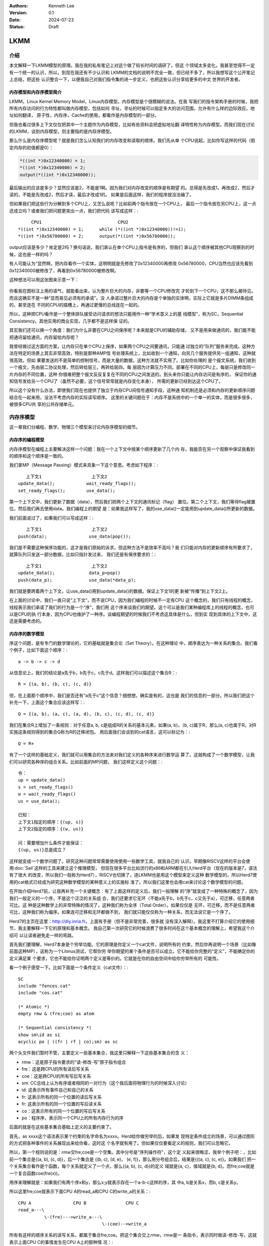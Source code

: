 .. Kenneth Lee 版权所有 2024

:Authors: Kenneth Lee
:Version: 0.1
:Date: 2024-07-23
:Status: Draft

LKMM
****

介绍
====

本文解释一下LKMM模型的原理。我在我的私有笔记上对这个做了较长时间的调研了，但这
个领域太多变化，我甚至觉得不一定有一个统一的认识，所以，到现在我还有不少认识和
LKMM的文档的说明不完全一致，但已经不多了，所以我想写这个公开笔记上总结，把这些
认识整合一下，以便我自己对我们指令集的进一步定义，也把这些认识分享给更多的中文
世界的开发者。

内存模型和内存序模型简介
------------------------

LKMM，Linux Kernel Memory Model，Linux内存模型。内存模型是个很模糊的说法。在我
写我们的指令架构手册的时候，我把所有内存访问的行为特性都叫做内存模型，包括如何
寻址，寻址的时候可以指定多大的访问范围，允许有什么样的边际效应，地址如何翻译，
原子性，内存序，Cache的使用，都看作是内存模型的一部分。

但我也看过很多上下文仅仅把其中一个主题作为内存模型，比如有些资料会把虚拟地址翻
译特性称为内存模型。而我们现在讨论的LKMM，谈到内存模型，则主要指的是内存序模型。

那么什么是内存序模型呢？就是我们怎么认知我们的内存改变和读取的顺序。我们先从单
个CPU说起，比如你写这样的代码（假定内存的初值都是0）：

.. code-block:: c

  *((int *)0x12340000) = 1;
  *((int *)0x12340000) = 2;
  output(*((int *)0x12340000));

最后输出的应该是多少？显然应该是2，不能是1啊。因为我们对内存改变的顺序是有期望
的。总得是先改成1，再改成2，然后才读的，不能是先改成2，然后才读，最后才改成1的。
如果是后面这样，我们的程序就没法编了。

但如果我们把这些行为分解到多个CPU上，又怎么说呢？比如前两个指令放在一个CPU上，
最后一个指令放在另CPU上，这一点还成立吗？或者我们把问题更突出一点，我们把代码
该写成这样：::

       CPU1                             CPU2
  *((int *)0x12340000) = 1;      while (*((int *)0x12340000))!=1);
  *((int *)0x56780000) = 2;      output(*((int *)0x56780000));
  
output应该是多少？肯定是2吗？换句话说，我们承认在单个CPU上指令是有序的，但我们
承认这个顺序被其他CPU观察到的时候，这也是一样的吗？

有人可能认为“显然啊，把内存看作一个实体，这明明就是先修改了0x12340000再修改
0x56780000，CPU当然也应该先看到0x12340000被修改了，再看到0x56780000被修改啊。

这种想法可以用这张图来示意一下：

.. figure:: _static/mem_order.svg

你看我在图标注上用的语气，就能看出来，认为整片巨大的内存，非要等一个CPU修改完
才轮到下一个CPU，这不那么被待见。而且这确实不是一种“显而易见必须有的承诺”。没
人承诺过整片巨大的内存是个单独的实体啊，实际上它就是多片DIMM条组成的，甚至连在
不同的CPU的插槽上，再通过更慢的总线连在一起的。

所以，这种把CPU看作是一个整体排队接受访问请求的想法只能用作一种“学术意义上的基
线模型”，称为SC，Sequential Consistency。其他实用的商业实现，几乎都不是这样保
证的。

其实我们还可以换一个角度：我们为什么非要在CPU之间保序呢？本来就是CPU的辅助存储，
又不是用来做通讯的，我们能不能把通讯留给通讯，内存留给内存呢？

我曾经做过这方面的方案，让内存只在单个CPU上保序，如果两个CPU之间要通讯，只能通
过独立的“队列”服务来完成。这种方法在特定的场景上其实非常高效，特别是那种AMP信
号处理系统上，比如收到一个通知，向另几个服务提供另一组通知，这种就很高效。但如
果要发送的不是简单的控制信号，而是大量的数据，这种方法就不实用了。比如你处理的
是个报文系统，我们收到一个报文，先由层二协议处理，然后转给层三，再转给层四，每
层因为计算压力不同，部署在不同的CPU上，每层只是修改同一片内存的不同位置，这种
你很难把整个报文反反复复在不同的CPU之间发送的。到头来你只能让内存访问是有序的，
保证你的通知信号发给另一个CPU了（虽然不必要，这个信号常常就是内存变化本身），
所需的更新已经到达这个CPU了。

所以这个没有什么办法，即使我们现在也提供了独立于内存CPU间信号通知手段，这种通
知机制还是必须和内存的更新顺序问题结合在一起来用，没法不考虑内存的实际读写顺序。
这里的关键问题在于：内存不是系统中的一个单一的实体，而是很多很多，被很多CPU共
享的公共存储单元。


内存序模型
==========

这一章我们分编程、数学、物理三个模型来讨论内存序模型的细节。

内存序的编程模型
----------------

内存序模型在编程上主要解决这样一个问题：我在一个上下文中按某个顺序更新了几个内
存，我能否在另一个观察中保证我看到的顺序和这个顺序是一致的。

我们拿MP（Message Passing）模式来具象一下这个意思。考虑如下程序：::

        上下文1                   上下文2
     update_data();            wait_ready_flags();
     set_ready_flags();        use_data();

第一个上下文中，我们更新了数据（data），然后我们把两个上下文的通讯标记（flag）
置位。第二个上下文，我们等待flag被置位，然后我们再去使用data。我们编程上的期望
是：如果我这样写了，我的use_data()一定能用到update_data()所更新的数据。

我们前面说过了，如果我们可以写成这样：::

        上下文1                   上下文2
     push(data);                use_data(pop());

我们是不需要这种保序功能的，这才是我们原始的诉求，但这种方法不是效率不高吗？我
们只能对内存的更新顺序有所要求了，就算队列只发送一部分数据，比如只指针发过来，
我们还是有保序要求的：::

        上下文1                   上下文2
     update_data();             data_p=pop()
     push(data_p);              use_data(*data_p);

我们就是要跨着两个上下文，让use_data()用到update_data()的数据。保证上下文1的更
新被“传播”到上下文2上。

在上面的讨论中，我们一直只说“上下文”，而不说CPU，因为我们编程的时候不一定有CPU
这个概念的，我们只有线程的概念，线程表示我们承诺了我们的行为是一个“序”，我们用
这个序来谈我们的期望。这个可以是我们某种编程库上的线程的概念，也可以是CPU的执
行本身，因为CPU也维护了一种序。谈编程期望的时候我们不考虑这具体是什么，但到实
现到具体的上下文中，这还是需要考虑的。

内存序的数学模型
----------------

序这个问题，是有专门的数学理论的，它的基础就是集合论（Set Theory）。在这种理论
中，顺序表达为一种关系的集合。我们看个例子，比如下面这个顺序：::

  a -> b -> c -> d

从信息论上，我们的结论是a先于b，b先于c，c先于d。这样我们可以描述这个集合R：::

  R = {(a, b), (b, c), (c, d)}

但，在上面那个顺序中，我们是否还有“a先于c”这个信息？细想想，确实是有的，这也是
我们的信息的一部分。所以我们把这个补充一下，上面这个集合应该这样写：::

  Q = {(a, b), (a, c), (a, d), (b, c), (c, d), (c, d)}

我们在集合R上增加了一条规则：对于任意a, b, c是组成R的关系的基本元素，如果(a,
b)，（b, c)属于R，那么(a, c)也属于R。对R实施这条规则得到的集合Q称为R的迁移闭包。
用后面我们会谈到的cat语言，这可以标记为：::

  Q = R+

有了一个这样的基础定义，我们就可以用集合的方法来对我们定义的各种序来进行数学运
算了。这就构成了一个数学模型，让我们可以研究各种序的组合关系。比如前面的MP问题，
我们这样定义这个问题：::

  令：
  up = update_data()
  s = set_ready_flags()
  w = wait_ready_flags()
  us = use_data();

  已知：
  上下文1指定的顺序：{(up, s)}
  上下文2指定的顺序：{(w, us)}

  问：需要增加什么条件才能保证：
  {(up, us)}总是成立？

这样就变成一个数学问题了。研究这种问题常常需要使用使用一些数学工具，就我自己的
认识，早期像RISCV这样的平台会使用\ :doc:`Sail`\ 这样的工具来建立这个推理模型，
但现在很多平台比如流行的x86和ARM都在引入Herd平台（现在的版本是7，语法有了很大
的改变，所以我们一般称为Herd7），RISCV也切换了，连LKMM也是用这个模型来定义这种
数学模型的，所以Herd7使用的cat格式已经成为研究这种数学模型的某种意义上的实施标
准了。所以我们这里也会用cat来讨论这个数学模型的问题。

在开始介绍Herd7前，让我再补充一个关键概念：有了上面这样的定义后，我们一般理解
的“序”就变成了一种特殊的概念了，因为我们一般定义的一个序，不是这个泛泛的关系组
合，我们还要求它无环（不能a先于b，b先于c，c又先于a），可迁移，任意两者可比。这
种是这种数学上的非常特殊的情况了，这种我们称为全序（Total Order）。如果仅仅是
无环，可迁移，而不是任意两者可比，这种我们称为偏序。如果连可迁移和无环都做不到，
我们就只能仅仅称为一种关系，而无法说它是一个序了。

Herd7的主页在这里：\ http://diy.inria.fr\ 。上面有手册（但不是非常完善，很多就
没有深入解释）。我这里不打算介绍它的使用细节，我主要解释一下它的原理和基本概念。
我自己第一次研究它的时候浪费了很多时间在这个基本概念的理解上，希望我这个介绍可
以让读者避免走一样的弯路。

首先我们要理解，Herd7本身是个穷举功能。它的原理是你定义一个cat文件，说明所有的
约束，然后你再说明一个场景（比如像前面这种MP），这称为一个Litmus测试，它帮你穷
举你期望的某个条件是否可以成立。它不能给你完整的“定义”，不能确定你的定义满足某
个要求，它也不能给你证明两个定义是等价的。它就是在你的自由空间中给你穷举所有的
可能性。

看一个例子感受一下。比如下面是一个条件定义（cat文件）：::

  SC
  include "fences.cat"
  include "cos.cat"

  (* Atomic *)
  empty rmw & (fre;coe) as atom

  (* Sequential consistency *)
  show sm\id as si
  acyclic po | ((fr | rf | co);sm) as sc

两个头文件我们暂时不管，主要定义一些基本集合，我这里只解释一下这些基本集合的含
义：

* rmw：这是原子指令要求的“读-修改-写”原子指令组合
* fre：这是跨CPU的所有读后写关系
* coe：这是跨CPU的所有写后写关系
* sm: CC总线上认为有序或者相同的一对行为（这个我后面将物理行为的时候深入讨论）
* id: 这表示所有事件自己和自己的关系
* fr: 这表示所有的同一个位置的读后写关系
* fr: 这表示所有的同一个位置的写后读关系
* co：这表示所有的同一个位置的写后写关系
* po：程序序，表示同一个CPU上的所有内存行为的序

后面的就是在这些基本集合基础上定义的主要约束了。

首先，as xxxx这个语法表示某个约束的名字命名为xxxx。Herd给你做穷举的后，如果发
现特定条件成立的场景，可以通过图形的方式把各种事件的关系展现出来给你看，这时这
个名字就有用了。但如果仅仅要看定义的规则，我们可以忽略它。

所以，第一个规则说的是：rmw交fre;coe是一个空集。其中分号是“序列操作符”，这个定
义起来很晦涩，我举个例子吧：，比如前一个集合是{(a, b), (c, d)}，后一个集合是
{(b, c), (d, e)， (e, f)}，那么用分号组合后，结果是{((a, c), (c, e)}。如果我们
把一个关系集合看作是个函数，每个关系就定义了一个点，那么{(a, b), (c, d)}的定义
域就是{a, c}，值域就是{b, d}。而fre;coe就是一个复合函数coe(fre(x))。

用序来理解就是：如果我们有两个序x和y，那么x;y就表示存在一个a-b-c这样的序，其
中a, b是关系x，而b, c是关系y。

所以这里fre;coe就表示下面CPU A的read_a和CPU C的write_a的关系：::

          CPU A                CPU B               CPU C
          read_a---\
                    \-(fre)--->write_a---\
                                          \-(coe)-->write_a
  
所有有这样的顺序关系的读写关系，都属于集合fre;coe。把这个集合交上rmw，rmw是一
条指令，表示同时做读-修改-写，这就表示上面CPU C的事情发生在CPU A上的那种情
况：::

          CPU A                CPU B
          read_a---\
                    \-(fre)--->write_a
                                 /
          write_a<------(coe)---/

所以这个意思就是说：不可能发生A上做一个rmw指令，读完以后被B修改了，然后才写回
到A上的情形。这就是“rmw的原子性”的定义。

我不知道读者是否注意到这一点，这个模型并不认为指令就是一个“内存事件”，这里rmw
本来只是一条指令，照理说就只产生一个事件，但实际上我们已经看到了，这有两个事件。

所以这里的关键问题不在于几条指令，而在于我们有没有独立的行为可以单独关注到这个
事情。这个问题影响很多定义，比如一个原子的32位写操作，照理说应该是一个事件，它
也会被一个独立的读操作读到。但我们指令上也允许单独去读这个内存每个独立的字节。
为了说明这些每个独立的观察，我们也只能把这个原子操作定义成4个“内存事件”。如果
我们不需要推理那种情况，我们可以不分解这个定义，如果我们需要，那就只能分开，这
都会导致模型的不同。

所以，你不能认为模型就是“事实”，模型永远都是事实的“数字孪生”，你把什么东西放进
来讨论，你就只能模拟那些东西，它不是事实本身，也永远无法完全代表事实。

我们往下看，show命令用来更改输出的关系图用的（决定显示哪些关系），这里我们先跳
过。然则，下一个定义就是那句acyclic了。fr|rf|co是所有写后读，读后写，写后写关
系的并集（无论是否跨CPU），这其实是所有你能被“观察”的关系（仔细想想，两个读是
不能被观察到先后关系的，必须中间有个修改才能感知关系）。把这个集合序列到sm上，
就表示发生了这种关系后面还发生其他的CC同步行为，这个问题等后面讨论物理模型的时
候深入讨论，这里我们先认为就是前面的三个观察关系就好了。这种关系并上po，没有循
环，就表示无论从本CPU上观察，还是从其他CPU上观察，po关系在内存上都不可能反过来：

.. figure:: _static/acyclic_sm_po.svg

内存序的物理模型
----------------


LKMM
====

todo：LKMM模型和CPU模型的区别和LKMM的细节
